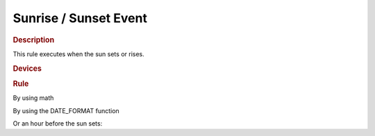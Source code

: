 .. |yes| image:: ../../images/yes.png
.. |no| image:: ../../images/no.png

.. role:: underline
   :class: underline

Sunrise / Sunset Event
======================

.. rubric:: Description

This rule executes when the sun sets or rises.

.. rubric:: Devices

.. code-block:: json
   :linenos:

   {
     "devices": {
       "currentdatetime": {
         "protocol": [ "datetime" ],
         "id": [{
           "longitude": 1.2345,
           "latitude": 12.3456
         }],
         "year": 2015,
         "month": 1,
         "day": 27,
         "hour": 14,
         "minute": 37,
         "second": 8,
         "weekday": 3,
         "dst": 1
       },
       "sunrisesetdevice": {
         "protocol": [ "sunriseset" ],
         "id": [{
           "longitude": 1.234567,
           "latitude": 12.123456
         }],
         "sunrise": 6.40,
         "sunset": 18.50,
         "sun": "rise"
       },
       "light": {
         "protocol": [ "kaku_switch" ],
         "id": [{
           "id": 123456,
           "unit": 0
         }],
         "state": "off"
       }
     }
   }

.. rubric:: Rule

By using math

.. code-block:: json
   :linenos:

   {
     "sunset": {
       "rule": "IF ((sunrisesetdevice.sunset == (currentdatetime.hour + (currentdatetime.minute / 100)) AND light.state IS off) AND currentdatetime.second == 0) THEN switch DEVICE light TO on",
       "active": 1
     },
     "sunrise": {
       "rule": "IF ((sunrisesetdevice.sunrise == (currentdatetime.hour + (currentdatetime.minute / 100)) AND light.state IS off) AND currentdatetime.second == 0) THEN switch DEVICE light TO on",
       "active": 1
     }
   }

By using the DATE_FORMAT function

.. code-block:: json
   :linenos:

   {
     "sunset": {
       "rule": "IF (sunrisesetdevice.sunset == DATE_FORMAT(currentdatetime, %H.%M)) AND light.state IS off AND currentdatetime.second == 0 THEN switch DEVICE light TO on",
       "active": 1
     },
     "sunrise": {
       "rule": "IF (sunrisesetdevice.sunrise == DATE_FORMAT(currentdatetime, %H.%M)) AND light.state IS off AND currentdatetime.second == 0 THEN switch DEVICE light TO on",
       "active": 1
     }
   }

Or an hour before the sun sets:

.. code-block:: json
   :linenos:

   {
     "sunset": {
       "rule": "IF (sunrisesetdevice.sunset == DATE_FORMAT(DATE_ADD(currentdatetime, +1 HOUR), \"%Y-%m-%d %H:%M:%S\", %H.%M)) AND light.state IS off AND currentdatetime.second == 0 THEN switch DEVICE light TO on",
       "active": 1
     }
   }


